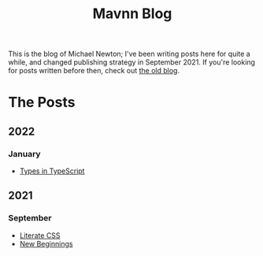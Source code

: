 #+TITLE: Mavnn Blog

This is the blog of Michael Newton; I've been writing posts here for quite a while, and changed publishing strategy in September 2021. If you're looking for posts written before then, check out [[./index_old.html][the old blog]].

* The Posts

** 2022

*** January
    
- [[file:2022/01/07/types-in-typescript.org][Types in TypeScript]]

** 2021
   
*** September

- [[file:2021/10/04/LiterateCSS.org][Literate CSS]]
- [[./2021/09/22/NewBeginnings.org][New Beginnings]]
